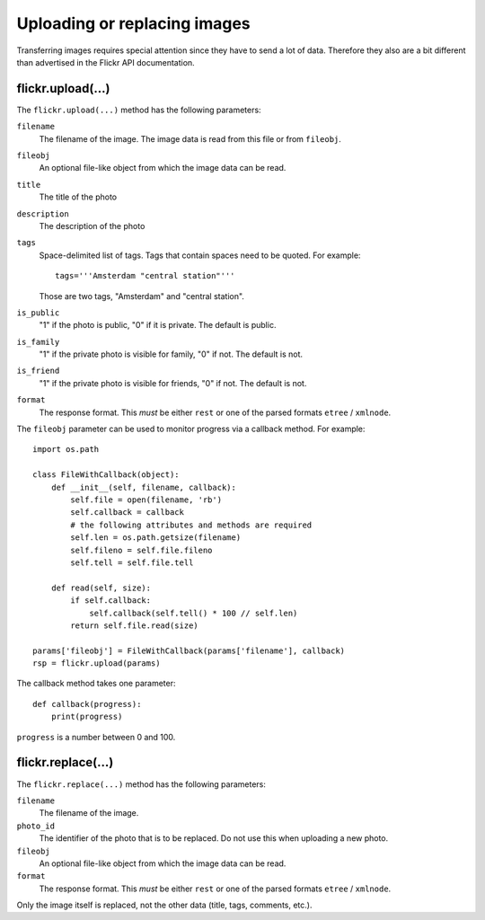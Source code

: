 
Uploading or replacing images
======================================================================

Transferring images requires special attention since they have to
send a lot of data. Therefore they also are a bit different than
advertised in the Flickr API documentation.

flickr.upload(...)
----------------------------------------------------------------------

The ``flickr.upload(...)`` method has the following parameters:

``filename``
    The filename of the image. The image data is read from this file or
    from ``fileobj``.

``fileobj``
    An optional file-like object from which the image data can be read.

``title``
    The title of the photo

``description``
    The description of the photo

``tags``
    Space-delimited list of tags. Tags that contain spaces need to be
    quoted. For example::

        tags='''Amsterdam "central station"'''

    Those are two tags, "Amsterdam" and "central station".

``is_public``
    "1" if the photo is public, "0" if it is private. The default is
    public.

``is_family``
    "1" if the private photo is visible for family, "0" if not. The
    default is not.

``is_friend``
    "1" if the private photo is visible for friends, "0" if not. The
    default is not.

``format``
    The response format. This *must* be either ``rest`` or one of the
    parsed formats ``etree`` / ``xmlnode``.


The ``fileobj`` parameter can be used to monitor progress via a
callback method. For example::

    import os.path

    class FileWithCallback(object):
        def __init__(self, filename, callback):
            self.file = open(filename, 'rb')
            self.callback = callback
            # the following attributes and methods are required
            self.len = os.path.getsize(filename)
            self.fileno = self.file.fileno
            self.tell = self.file.tell

        def read(self, size):
            if self.callback:
                self.callback(self.tell() * 100 // self.len)
            return self.file.read(size)

    params['fileobj'] = FileWithCallback(params['filename'], callback)
    rsp = flickr.upload(params)

The callback method takes one parameter::

    def callback(progress):
        print(progress)
        
``progress`` is a number between 0 and 100.


flickr.replace(...)
----------------------------------------------------------------------

The ``flickr.replace(...)`` method has the following parameters:

``filename``
    The filename of the image.

``photo_id``
    The identifier of the photo that is to be replaced. Do not use
    this when uploading a new photo.

``fileobj``
    An optional file-like object from which the image data can be read.

``format``
    The response format. This *must* be either ``rest`` or one of the
    parsed formats ``etree`` / ``xmlnode``.

Only the image itself is replaced, not the other data (title, tags,
comments, etc.).
